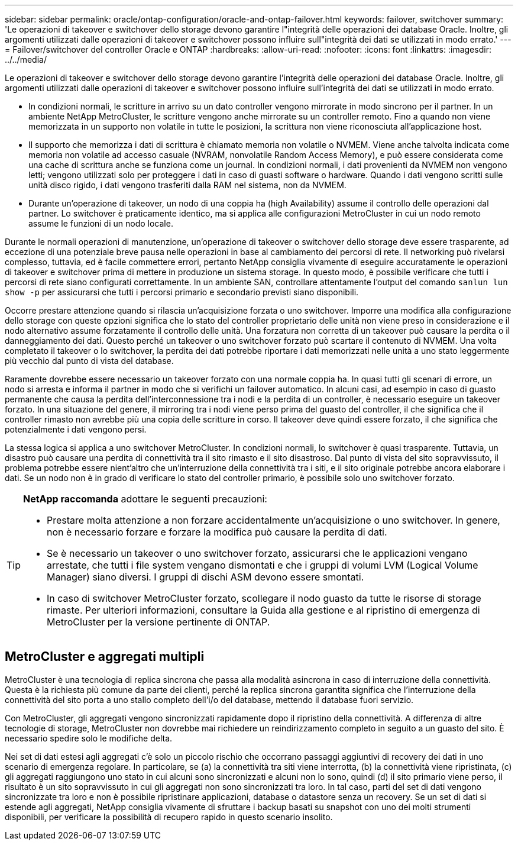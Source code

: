 ---
sidebar: sidebar 
permalink: oracle/ontap-configuration/oracle-and-ontap-failover.html 
keywords: failover, switchover 
summary: 'Le operazioni di takeover e switchover dello storage devono garantire l"integrità delle operazioni dei database Oracle. Inoltre, gli argomenti utilizzati dalle operazioni di takeover e switchover possono influire sull"integrità dei dati se utilizzati in modo errato.' 
---
= Failover/switchover del controller Oracle e ONTAP
:hardbreaks:
:allow-uri-read: 
:nofooter: 
:icons: font
:linkattrs: 
:imagesdir: ../../media/


[role="lead"]
Le operazioni di takeover e switchover dello storage devono garantire l'integrità delle operazioni dei database Oracle. Inoltre, gli argomenti utilizzati dalle operazioni di takeover e switchover possono influire sull'integrità dei dati se utilizzati in modo errato.

* In condizioni normali, le scritture in arrivo su un dato controller vengono mirrorate in modo sincrono per il partner. In un ambiente NetApp MetroCluster, le scritture vengono anche mirrorate su un controller remoto. Fino a quando non viene memorizzata in un supporto non volatile in tutte le posizioni, la scrittura non viene riconosciuta all'applicazione host.
* Il supporto che memorizza i dati di scrittura è chiamato memoria non volatile o NVMEM. Viene anche talvolta indicata come memoria non volatile ad accesso casuale (NVRAM, nonvolatile Random Access Memory), e può essere considerata come una cache di scrittura anche se funziona come un journal. In condizioni normali, i dati provenienti da NVMEM non vengono letti; vengono utilizzati solo per proteggere i dati in caso di guasti software o hardware. Quando i dati vengono scritti sulle unità disco rigido, i dati vengono trasferiti dalla RAM nel sistema, non da NVMEM.
* Durante un'operazione di takeover, un nodo di una coppia ha (high Availability) assume il controllo delle operazioni dal partner. Lo switchover è praticamente identico, ma si applica alle configurazioni MetroCluster in cui un nodo remoto assume le funzioni di un nodo locale.


Durante le normali operazioni di manutenzione, un'operazione di takeover o switchover dello storage deve essere trasparente, ad eccezione di una potenziale breve pausa nelle operazioni in base al cambiamento dei percorsi di rete. Il networking può rivelarsi complesso, tuttavia, ed è facile commettere errori, pertanto NetApp consiglia vivamente di eseguire accuratamente le operazioni di takeover e switchover prima di mettere in produzione un sistema storage. In questo modo, è possibile verificare che tutti i percorsi di rete siano configurati correttamente. In un ambiente SAN, controllare attentamente l'output del comando `sanlun lun show -p` per assicurarsi che tutti i percorsi primario e secondario previsti siano disponibili.

Occorre prestare attenzione quando si rilascia un'acquisizione forzata o uno switchover. Imporre una modifica alla configurazione dello storage con queste opzioni significa che lo stato del controller proprietario delle unità non viene preso in considerazione e il nodo alternativo assume forzatamente il controllo delle unità. Una forzatura non corretta di un takeover può causare la perdita o il danneggiamento dei dati. Questo perché un takeover o uno switchover forzato può scartare il contenuto di NVMEM. Una volta completato il takeover o lo switchover, la perdita dei dati potrebbe riportare i dati memorizzati nelle unità a uno stato leggermente più vecchio dal punto di vista del database.

Raramente dovrebbe essere necessario un takeover forzato con una normale coppia ha. In quasi tutti gli scenari di errore, un nodo si arresta e informa il partner in modo che si verifichi un failover automatico. In alcuni casi, ad esempio in caso di guasto permanente che causa la perdita dell'interconnessione tra i nodi e la perdita di un controller, è necessario eseguire un takeover forzato. In una situazione del genere, il mirroring tra i nodi viene perso prima del guasto del controller, il che significa che il controller rimasto non avrebbe più una copia delle scritture in corso. Il takeover deve quindi essere forzato, il che significa che potenzialmente i dati vengono persi.

La stessa logica si applica a uno switchover MetroCluster. In condizioni normali, lo switchover è quasi trasparente. Tuttavia, un disastro può causare una perdita di connettività tra il sito rimasto e il sito disastroso. Dal punto di vista del sito sopravvissuto, il problema potrebbe essere nient'altro che un'interruzione della connettività tra i siti, e il sito originale potrebbe ancora elaborare i dati. Se un nodo non è in grado di verificare lo stato del controller primario, è possibile solo uno switchover forzato.

[TIP]
====
*NetApp raccomanda* adottare le seguenti precauzioni:

* Prestare molta attenzione a non forzare accidentalmente un'acquisizione o uno switchover. In genere, non è necessario forzare e forzare la modifica può causare la perdita di dati.
* Se è necessario un takeover o uno switchover forzato, assicurarsi che le applicazioni vengano arrestate, che tutti i file system vengano dismontati e che i gruppi di volumi LVM (Logical Volume Manager) siano diversi. I gruppi di dischi ASM devono essere smontati.
* In caso di switchover MetroCluster forzato, scollegare il nodo guasto da tutte le risorse di storage rimaste. Per ulteriori informazioni, consultare la Guida alla gestione e al ripristino di emergenza di MetroCluster per la versione pertinente di ONTAP.


====


== MetroCluster e aggregati multipli

MetroCluster è una tecnologia di replica sincrona che passa alla modalità asincrona in caso di interruzione della connettività. Questa è la richiesta più comune da parte dei clienti, perché la replica sincrona garantita significa che l'interruzione della connettività del sito porta a uno stallo completo dell'i/o del database, mettendo il database fuori servizio.

Con MetroCluster, gli aggregati vengono sincronizzati rapidamente dopo il ripristino della connettività. A differenza di altre tecnologie di storage, MetroCluster non dovrebbe mai richiedere un reindirizzamento completo in seguito a un guasto del sito. È necessario spedire solo le modifiche delta.

Nei set di dati estesi agli aggregati c'è solo un piccolo rischio che occorrano passaggi aggiuntivi di recovery dei dati in uno scenario di emergenza regolare. In particolare, se (a) la connettività tra siti viene interrotta, (b) la connettività viene ripristinata, (c) gli aggregati raggiungono uno stato in cui alcuni sono sincronizzati e alcuni non lo sono, quindi (d) il sito primario viene perso, il risultato è un sito sopravvissuto in cui gli aggregati non sono sincronizzati tra loro. In tal caso, parti del set di dati vengono sincronizzate tra loro e non è possibile ripristinare applicazioni, database o datastore senza un recovery. Se un set di dati si estende agli aggregati, NetApp consiglia vivamente di sfruttare i backup basati su snapshot con uno dei molti strumenti disponibili, per verificare la possibilità di recupero rapido in questo scenario insolito.
